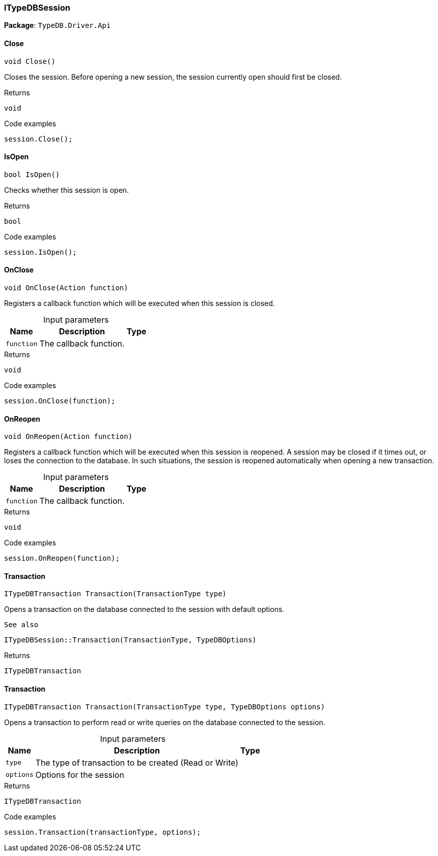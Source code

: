 [#_ITypeDBSession]
=== ITypeDBSession

*Package*: `TypeDB.Driver.Api`

// tag::methods[]
[#_void_TypeDB_Driver_Api_ITypeDBSession_Close___]
==== Close

[source,cs]
----
void Close()
----



Closes the session. Before opening a new session, the session currently open should first be closed.


[caption=""]
.Returns
`void`

[caption=""]
.Code examples
[source,cs]
----
session.Close();
----

[#_bool_TypeDB_Driver_Api_ITypeDBSession_IsOpen___]
==== IsOpen

[source,cs]
----
bool IsOpen()
----



Checks whether this session is open.


[caption=""]
.Returns
`bool`

[caption=""]
.Code examples
[source,cs]
----
session.IsOpen();
----

[#_void_TypeDB_Driver_Api_ITypeDBSession_OnClose___Action_function_]
==== OnClose

[source,cs]
----
void OnClose(Action function)
----



Registers a callback function which will be executed when this session is closed.


[caption=""]
.Input parameters
[cols="~,~,~"]
[options="header"]
|===
|Name |Description |Type
a| `function` a| The callback function. a| 
|===

[caption=""]
.Returns
`void`

[caption=""]
.Code examples
[source,cs]
----
session.OnClose(function);
----

[#_void_TypeDB_Driver_Api_ITypeDBSession_OnReopen___Action_function_]
==== OnReopen

[source,cs]
----
void OnReopen(Action function)
----



Registers a callback function which will be executed when this session is reopened. A session may be closed if it times out, or loses the connection to the database. In such situations, the session is reopened automatically when opening a new transaction.


[caption=""]
.Input parameters
[cols="~,~,~"]
[options="header"]
|===
|Name |Description |Type
a| `function` a| The callback function. a| 
|===

[caption=""]
.Returns
`void`

[caption=""]
.Code examples
[source,cs]
----
session.OnReopen(function);
----

[#_ITypeDBTransaction_TypeDB_Driver_Api_ITypeDBSession_Transaction___TransactionType_type_]
==== Transaction

[source,cs]
----
ITypeDBTransaction Transaction(TransactionType type)
----



Opens a transaction on the database connected to the session with default options.

 
  See also
 
 
  ITypeDBSession::Transaction(TransactionType, TypeDBOptions)
 


[caption=""]
.Returns
`ITypeDBTransaction`

[#_ITypeDBTransaction_TypeDB_Driver_Api_ITypeDBSession_Transaction___TransactionType_type__TypeDBOptions_options_]
==== Transaction

[source,cs]
----
ITypeDBTransaction Transaction(TransactionType type, TypeDBOptions options)
----



Opens a transaction to perform read or write queries on the database connected to the session.


[caption=""]
.Input parameters
[cols="~,~,~"]
[options="header"]
|===
|Name |Description |Type
a| `type` a| The type of transaction to be created (Read or Write) a| 
a| `options` a| Options for the session a| 
|===

[caption=""]
.Returns
`ITypeDBTransaction`

[caption=""]
.Code examples
[source,cs]
----
session.Transaction(transactionType, options);
----

// end::methods[]

